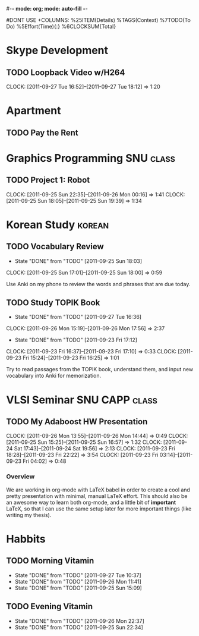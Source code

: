 #-*- mode: org; mode: auto-fill -*-
#+STARTUP: showeverything
#+STARTUP: hidestars
#+TAGS: korean(k) SNU(S) CAPP(C) class(c)
#+PROPERTY: Effort_ALL 0 0:10 0:20 0:30 1:00 2:00 4:00 6:00 8:00
#DONT USE +COLUMNS: %25ITEM(Details) %TAGS(Context) %7TODO(To Do) %5Effort(Time){:} %6CLOCKSUM{Total}

* Skype Development
** TODO Loopback Video w/H264
   DEADLINE: <2011-09-30 Fri>
   CLOCK: [2011-09-27 Tue 16:52]--[2011-09-27 Tue 18:12] =>  1:20

* Apartment
** TODO Pay the Rent
   DEADLINE: <2011-09-27 Tue ++1m -2d>

* Graphics Programming						  :SNU:class:
** TODO Project 1: Robot
   DEADLINE: <2011-09-29 Thu -1d>
   CLOCK: [2011-09-25 Sun 22:35]--[2011-09-26 Mon 00:16] =>  1:41
   CLOCK: [2011-09-25 Sun 18:05]--[2011-09-25 Sun 19:39] =>  1:34

* Korean Study							     :korean:
** TODO Vocabulary Review
   SCHEDULED: <2011-09-27 Tue .+1d>
   - State "DONE"       from "TODO"       [2011-09-25 Sun 18:03]
   CLOCK: [2011-09-25 Sun 17:01]--[2011-09-25 Sun 18:00] =>  0:59
   :PROPERTIES:
   :LAST_REPEAT: [2011-09-25 Sun 18:03]
   :END:
   Use Anki on my phone to review the words and phrases that are due
   today.

** TODO Study TOPIK Book
   SCHEDULED: <2011-09-29 Thu ++3d>
   - State "DONE"       from "TODO"       [2011-09-27 Tue 16:36]
   CLOCK: [2011-09-26 Mon 15:19]--[2011-09-26 Mon 17:56] =>  2:37
   - State "DONE"       from "TODO"       [2011-09-23 Fri 17:12]
   CLOCK: [2011-09-23 Fri 16:37]--[2011-09-23 Fri 17:10] =>  0:33
   CLOCK: [2011-09-23 Fri 15:24]--[2011-09-23 Fri 16:25] =>  1:01
   :PROPERTIES:
   :LAST_REPEAT: [2011-09-27 Tue 16:36]
   :END:
   Try to read passages from the TOPIK book, understand them, and input
   new vocabulary into Anki for memorization.

* VLSI Seminar						     :SNU:CAPP:class:
** TODO My Adaboost HW Presentation
   DEADLINE: <2011-09-27 Tue -2d>
   CLOCK: [2011-09-26 Mon 13:55]--[2011-09-26 Mon 14:44] =>  0:49
   CLOCK: [2011-09-25 Sun 15:25]--[2011-09-25 Sun 16:57] =>  1:32
   CLOCK: [2011-09-24 Sat 17:43]--[2011-09-24 Sat 19:56] =>  2:13
   CLOCK: [2011-09-23 Fri 18:28]--[2011-09-23 Fri 22:22] =>  3:54
   CLOCK: [2011-09-23 Fri 03:14]--[2011-09-23 Fri 04:02] =>  0:48
*** Overview
    We are working in org-mode with LaTeX babel in order to create a
    cool and pretty presentation with minimal, manual LaTeX effort.
    This should also be an awesome way to learn both org-mode, and a
    little bit of *important* LaTeX, so that I can use the same setup
    later for more important things (like writing my thesis).

* Habbits
** TODO Morning Vitamin
   SCHEDULED: <2011-09-28 Wed 10:00 .+1d>
   - State "DONE"       from "TODO"       [2011-09-27 Tue 10:37]
   - State "DONE"       from "TODO"       [2011-09-26 Mon 11:41]
   - State "DONE"       from "TODO"       [2011-09-25 Sun 15:09]
   :PROPERTIES:
   :STYLE:    habit
   :LAST_REPEAT: [2011-09-27 Tue 16:37]
   :END:
** TODO Evening Vitamin
   SCHEDULED: <2011-09-27 Tue 22:00 ++1d>
   - State "DONE"       from "TODO"       [2011-09-26 Mon 22:37]
   - State "DONE"       from "TODO"       [2011-09-25 Sun 22:34]
   :PROPERTIES:
   :STYLE:    habit
   :LAST_REPEAT: [2011-09-27 Tue 16:37]
   :END:
